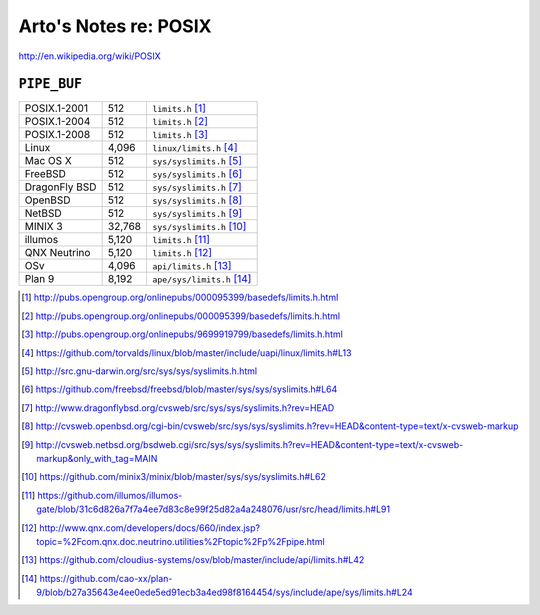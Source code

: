 Arto's Notes re: POSIX
======================

http://en.wikipedia.org/wiki/POSIX

``PIPE_BUF``
------------

+---------------+-------------+------------------------------------+
| POSIX.1-2001  |         512 | ``limits.h``         [#posix2001]_ |
+---------------+-------------+------------------------------------+
| POSIX.1-2004  |         512 | ``limits.h``         [#posix2004]_ |
+---------------+-------------+------------------------------------+
| POSIX.1-2008  |         512 | ``limits.h``         [#posix2008]_ |
+---------------+-------------+------------------------------------+
| Linux         |       4,096 | ``linux/limits.h``   [#linux]_     |
+---------------+-------------+------------------------------------+
| Mac OS X      |         512 | ``sys/syslimits.h``  [#darwin]_    |
+---------------+-------------+------------------------------------+
| FreeBSD       |         512 | ``sys/syslimits.h``  [#freebsd]_   |
+---------------+-------------+------------------------------------+
| DragonFly BSD |         512 | ``sys/syslimits.h``  [#dfbsd]_     |
+---------------+-------------+------------------------------------+
| OpenBSD       |         512 | ``sys/syslimits.h``  [#openbsd]_   |
+---------------+-------------+------------------------------------+
| NetBSD        |         512 | ``sys/syslimits.h``  [#netbsd]_    |
+---------------+-------------+------------------------------------+
| MINIX 3       |      32,768 | ``sys/syslimits.h``  [#minix]_     |
+---------------+-------------+------------------------------------+
| illumos       |       5,120 | ``limits.h``         [#illumos]_   |
+---------------+-------------+------------------------------------+
| QNX Neutrino  |       5,120 | ``limits.h``         [#qnx]_       |
+---------------+-------------+------------------------------------+
| OSv           |       4,096 | ``api/limits.h``     [#osv]_       |
+---------------+-------------+------------------------------------+
| Plan 9        |       8,192 | ``ape/sys/limits.h`` [#plan9]_     |
+---------------+-------------+------------------------------------+

.. [#posix2001] http://pubs.opengroup.org/onlinepubs/000095399/basedefs/limits.h.html
.. [#posix2004] http://pubs.opengroup.org/onlinepubs/000095399/basedefs/limits.h.html
.. [#posix2008] http://pubs.opengroup.org/onlinepubs/9699919799/basedefs/limits.h.html
.. [#linux]     https://github.com/torvalds/linux/blob/master/include/uapi/linux/limits.h#L13
.. [#darwin]    http://src.gnu-darwin.org/src/sys/sys/syslimits.h.html
.. [#freebsd]   https://github.com/freebsd/freebsd/blob/master/sys/sys/syslimits.h#L64
.. [#dfbsd]     http://www.dragonflybsd.org/cvsweb/src/sys/sys/syslimits.h?rev=HEAD
.. [#openbsd]   http://cvsweb.openbsd.org/cgi-bin/cvsweb/src/sys/sys/syslimits.h?rev=HEAD&content-type=text/x-cvsweb-markup
.. [#netbsd]    http://cvsweb.netbsd.org/bsdweb.cgi/src/sys/sys/syslimits.h?rev=HEAD&content-type=text/x-cvsweb-markup&only_with_tag=MAIN
.. [#minix]     https://github.com/minix3/minix/blob/master/sys/sys/syslimits.h#L62
.. [#illumos]   https://github.com/illumos/illumos-gate/blob/31c6d826a7f7a4ee7d83c8e99f25d82a4a248076/usr/src/head/limits.h#L91
.. [#qnx]       http://www.qnx.com/developers/docs/660/index.jsp?topic=%2Fcom.qnx.doc.neutrino.utilities%2Ftopic%2Fp%2Fpipe.html
.. [#osv]       https://github.com/cloudius-systems/osv/blob/master/include/api/limits.h#L42
.. [#plan9]     https://github.com/cao-xx/plan-9/blob/b27a35643e4ee0ede5ed91ecb3a4ed98f8164454/sys/include/ape/sys/limits.h#L24
